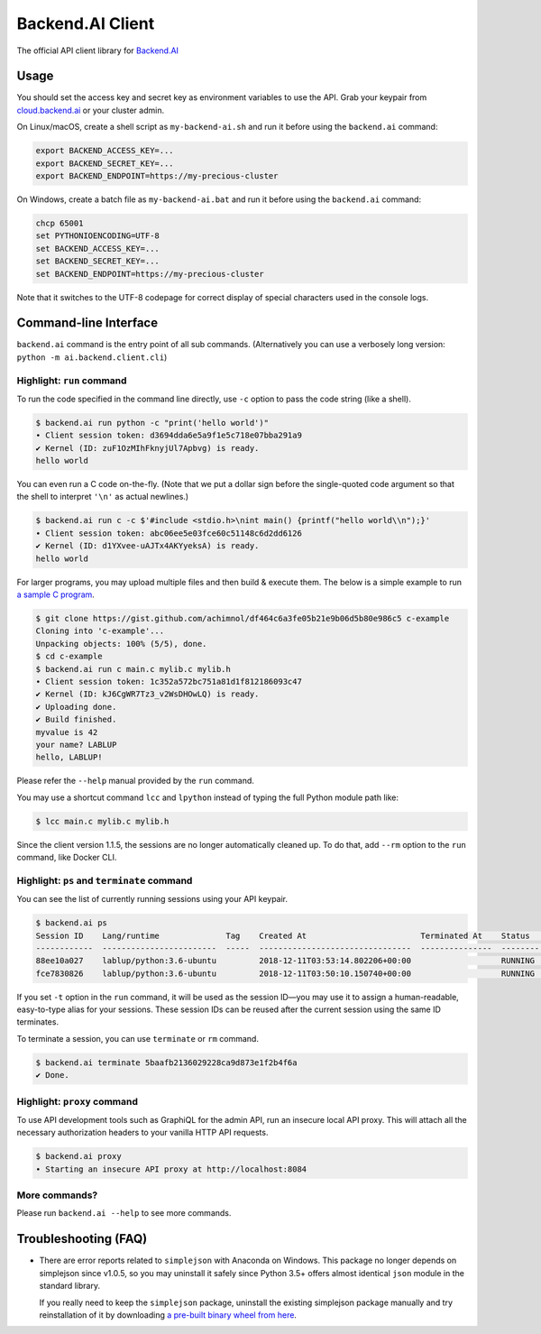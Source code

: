 Backend.AI Client
=================

.. image:: https://badge.fury.io/py/backend.ai-client.svg
   :target: https://badge.fury.io/py/backend.ai-client
   :alt: PyPI version

.. image:: https://img.shields.io/pypi/pyversions/backend.ai-client.svg
   :target: https://pypi.org/project/backend.ai-client/
   :alt: Python Versions

.. image:: https://readthedocs.org/projects/backendai-client-sdk-for-python/badge/?version=latest
   :target: https://docs.client-py.backend.ai/en/latest/?badge=latest
   :alt: SDK Documentation

.. image:: https://travis-ci.com/lablup/backend.ai-client-py.svg?branch=master
   :target: https://travis-ci.com/lablup/backend.ai-client-py
   :alt: Build Status (Linux)

.. image:: https://ci.appveyor.com/api/projects/status/5h6r1cmbx2965yn1/branch/master?svg=true
   :target: https://ci.appveyor.com/project/lablup/backend.ai-client-py/branch/master
   :alt: Build Status (Windows)

.. image:: https://codecov.io/gh/lablup/backend.ai-client-py/branch/master/graph/badge.svg
   :target: https://codecov.io/gh/lablup/backend.ai-client-py
   :alt: Code Coverage

The official API client library for `Backend.AI <https://backend.ai>`_


Usage
-----

You should set the access key and secret key as environment variables to use the API.
Grab your keypair from `cloud.backend.ai <https://cloud.backend.ai>`_ or your cluster
admin.

On Linux/macOS, create a shell script as ``my-backend-ai.sh`` and run it before using
the ``backend.ai`` command:

.. code-block:: sh

   export BACKEND_ACCESS_KEY=...
   export BACKEND_SECRET_KEY=...
   export BACKEND_ENDPOINT=https://my-precious-cluster

On Windows, create a batch file as ``my-backend-ai.bat`` and run it before using
the ``backend.ai`` command:

.. code-block:: bat

   chcp 65001
   set PYTHONIOENCODING=UTF-8
   set BACKEND_ACCESS_KEY=...
   set BACKEND_SECRET_KEY=...
   set BACKEND_ENDPOINT=https://my-precious-cluster

Note that it switches to the UTF-8 codepage for correct display of
special characters used in the console logs.


Command-line Interface
----------------------

``backend.ai`` command is the entry point of all sub commands.
(Alternatively you can use a verbosely long version: ``python -m
ai.backend.client.cli``)

Highlight: ``run`` command
~~~~~~~~~~~~~~~~~~~~~~~~~~

To run the code specified in the command line directly,
use ``-c`` option to pass the code string (like a shell).

.. code-block:: console

   $ backend.ai run python -c "print('hello world')"
   ∙ Client session token: d3694dda6e5a9f1e5c718e07bba291a9
   ✔ Kernel (ID: zuF1OzMIhFknyjUl7Apbvg) is ready.
   hello world

You can even run a C code on-the-fly. (Note that we put a dollar sign before
the single-quoted code argument so that the shell to interpret ``'\n'`` as
actual newlines.)

.. code-block:: console

   $ backend.ai run c -c $'#include <stdio.h>\nint main() {printf("hello world\\n");}'
   ∙ Client session token: abc06ee5e03fce60c51148c6d2dd6126
   ✔ Kernel (ID: d1YXvee-uAJTx4AKYyeksA) is ready.
   hello world

For larger programs, you may upload multiple files and then build & execute
them.  The below is a simple example to run `a sample C program
<https://gist.github.com/achimnol/df464c6a3fe05b21e9b06d5b80e986c5>`_.

.. code-block:: console

   $ git clone https://gist.github.com/achimnol/df464c6a3fe05b21e9b06d5b80e986c5 c-example
   Cloning into 'c-example'...
   Unpacking objects: 100% (5/5), done.
   $ cd c-example
   $ backend.ai run c main.c mylib.c mylib.h
   ∙ Client session token: 1c352a572bc751a81d1f812186093c47
   ✔ Kernel (ID: kJ6CgWR7Tz3_v2WsDHOwLQ) is ready.
   ✔ Uploading done.
   ✔ Build finished.
   myvalue is 42
   your name? LABLUP
   hello, LABLUP!

Please refer the ``--help`` manual provided by the ``run`` command.

You may use a shortcut command ``lcc`` and ``lpython`` instead of typing the full
Python module path like:

.. code-block:: console

   $ lcc main.c mylib.c mylib.h

Since the client version 1.1.5, the sessions are no longer automatically cleaned up.
To do that, add ``--rm`` option to the ``run`` command, like Docker CLI.

Highlight: ``ps`` and ``terminate`` command
~~~~~~~~~~~~~~~~~~~~~~~~~~~~~~~~~~~~~~~~~~~

You can see the list of currently running sessions using your API keypair.

.. code-block:: console

   $ backend.ai ps
   Session ID    Lang/runtime              Tag    Created At                        Terminated At    Status      CPU Cores    CPU Used (ms)    Total Memory (MiB)    Used Memory (MiB)    GPU Cores
   ------------  ------------------------  -----  --------------------------------  ---------------  --------  -----------  ---------------  --------------------  -------------------  -----------
   88ee10a027    lablup/python:3.6-ubuntu         2018-12-11T03:53:14.802206+00:00                   RUNNING             1            16314                  1024                 39.2            0
   fce7830826    lablup/python:3.6-ubuntu         2018-12-11T03:50:10.150740+00:00                   RUNNING             1            15391                  1024                 39.2            0

If you set ``-t`` option in the ``run`` command, it will be used as the session ID—you may use it to assign a human-readable, easy-to-type alias for your sessions.
These session IDs can be reused after the current session using the same ID terminates.

To terminate a session, you can use ``terminate`` or ``rm`` command.

.. code-block:: console

   $ backend.ai terminate 5baafb2136029228ca9d873e1f2b4f6a
   ✔ Done.

Highlight: ``proxy`` command
~~~~~~~~~~~~~~~~~~~~~~~~~~~~

To use API development tools such as GraphiQL for the admin API, run an insecure
local API proxy.  This will attach all the necessary authorization headers to your
vanilla HTTP API requests.

.. code-block:: console

   $ backend.ai proxy
   ∙ Starting an insecure API proxy at http://localhost:8084

More commands?
~~~~~~~~~~~~~~

Please run ``backend.ai --help`` to see more commands.


Troubleshooting (FAQ)
---------------------

* There are error reports related to ``simplejson`` with Anaconda on Windows.
  This package no longer depends on simplejson since v1.0.5, so you may uninstall it
  safely since Python 3.5+ offers almost identical ``json`` module in the standard
  library.

  If you really need to keep the ``simplejson`` package, uninstall the existing
  simplejson package manually and try reinstallation of it by downloading `a
  pre-built binary wheel from here
  <https://www.lfd.uci.edu/%7Egohlke/pythonlibs/#simplejson>`_.
